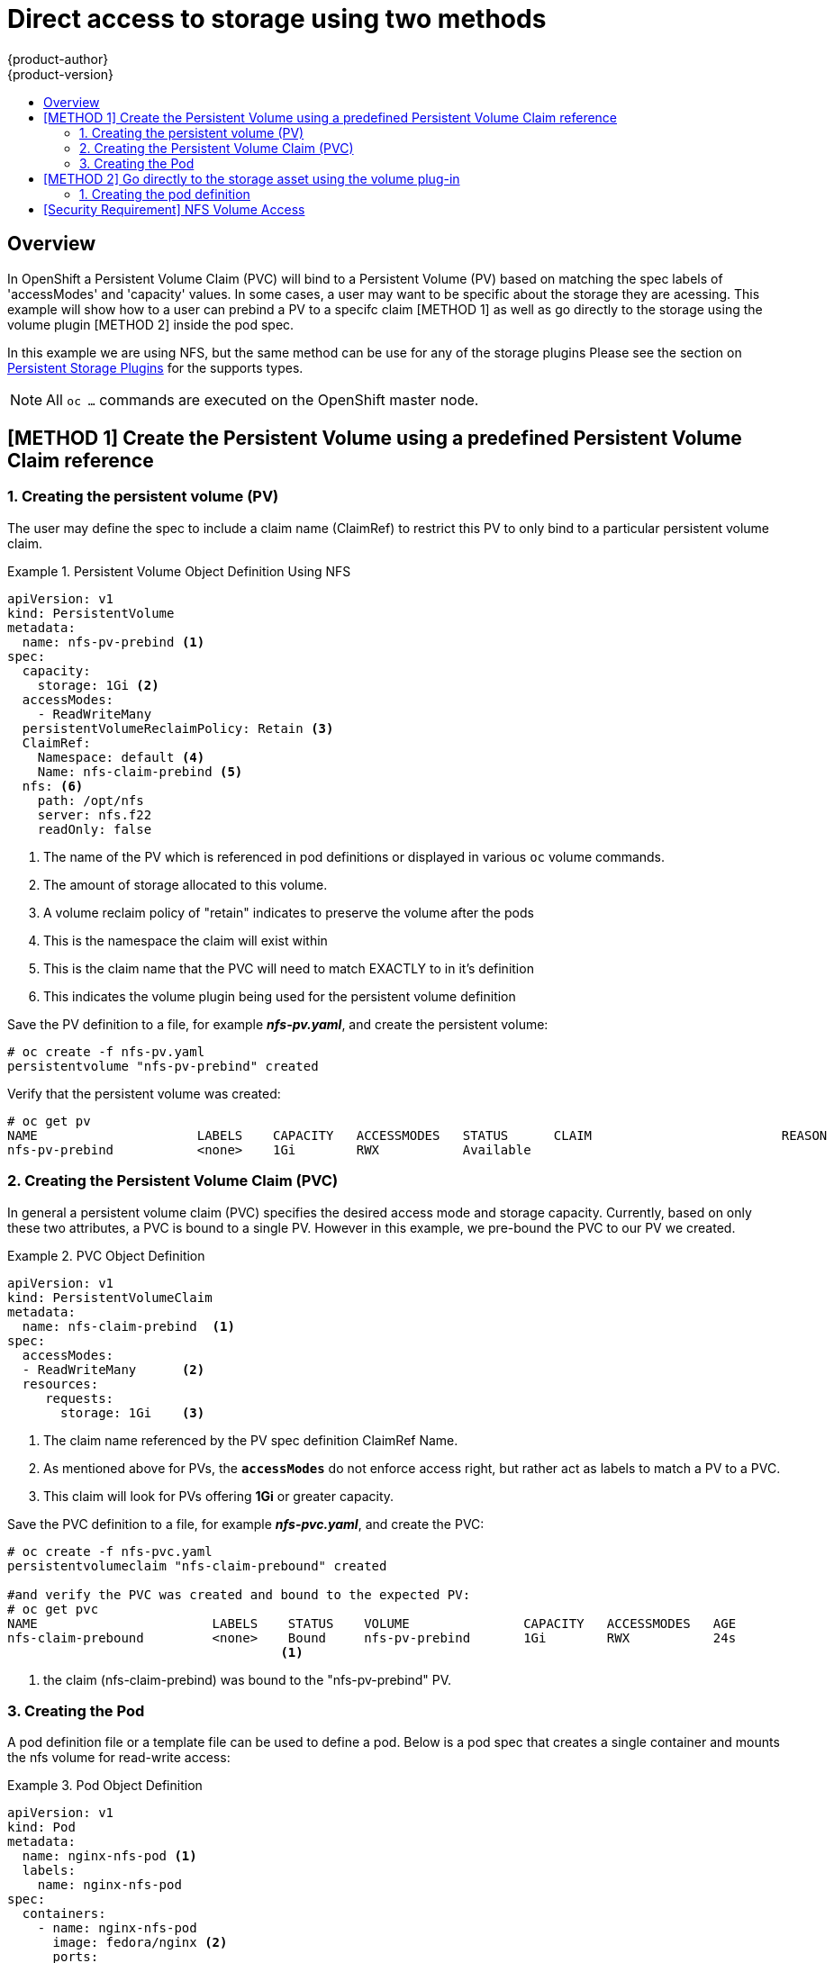 = Direct access to storage using two methods
{product-author}
{product-version}
:data-uri:
:icons:
:experimental:
:toc: macro
:toc-title:
:prewrap!:

toc::[]

== Overview
In OpenShift a Persistent Volume Claim (PVC) will bind to a Persistent Volume (PV) based on matching the
spec labels of 'accessModes' and 'capacity' values. In some cases, a user may want to be specific about
the storage they are acessing. This example will show how to a user can prebind a PV to a specifc claim 
[METHOD 1] as well as go directly to the storage using the volume plugin [METHOD 2] inside the pod spec.

In  this example we are using NFS, but the same method can be use for any of the storage plugins
Please see the section on link:../persistent_storage/index.html[Persistent Storage Plugins] for the supports types.


[NOTE]
====
All `oc ...` commands are executed on the OpenShift master node.
====

== [METHOD 1] Create the Persistent Volume using a predefined Persistent Volume Claim reference
=== 1. Creating the persistent volume (PV) 
The user may define the spec to include a claim name (ClaimRef) to restrict this PV to only
bind to a particular persistent volume claim.

.Persistent Volume Object Definition Using NFS
====

[source,yaml]
----
apiVersion: v1
kind: PersistentVolume
metadata:
  name: nfs-pv-prebind <1>
spec:
  capacity:
    storage: 1Gi <2>
  accessModes:
    - ReadWriteMany
  persistentVolumeReclaimPolicy: Retain <3>
  ClaimRef:
    Namespace: default <4>
    Name: nfs-claim-prebind <5>
  nfs: <6>
    path: /opt/nfs
    server: nfs.f22
    readOnly: false
----
<1> The name of the PV which is referenced in pod definitions or displayed in
various `oc` volume commands.
<2> The amount of storage allocated to this volume.
<3> A volume reclaim policy of "retain" indicates to preserve the volume after the pods 
<4> This is the namespace the claim will exist within 
<5> This is the claim name that the PVC will need to match EXACTLY to in it's definition  
<6> This indicates the volume plugin being used for the persistent volume definition
====

Save the PV definition to a file, for example *_nfs-pv.yaml_*,
and create the persistent volume:

====
----
# oc create -f nfs-pv.yaml 
persistentvolume "nfs-pv-prebind" created
----
====

Verify that the persistent volume was created:

====
----
# oc get pv
NAME                     LABELS    CAPACITY   ACCESSMODES   STATUS      CLAIM                         REASON    AGE
nfs-pv-prebind           <none>    1Gi        RWX           Available                                           4s
----
====

=== 2. Creating the Persistent Volume Claim (PVC)
In general a persistent volume claim (PVC) specifies the desired access mode and storage capacity.
Currently, based on only these two attributes, a PVC is bound to a single PV. However in this example,
we pre-bound the PVC to our PV we created.

.PVC Object Definition
====
[source,yaml]
----
apiVersion: v1
kind: PersistentVolumeClaim
metadata:
  name: nfs-claim-prebind  <1>
spec:
  accessModes:
  - ReadWriteMany      <2>
  resources:
     requests:
       storage: 1Gi    <3>
----
<1> The claim name referenced by the PV spec definition ClaimRef Name.
<2> As mentioned above for PVs, the `*accessModes*` do not enforce access right,
but rather act as labels to match a PV to a PVC.
<3> This claim will look for PVs offering *1Gi* or greater capacity.
====

Save the PVC definition to a file, for example *_nfs-pvc.yaml_*,
and create the PVC:

====
----
# oc create -f nfs-pvc.yaml 
persistentvolumeclaim "nfs-claim-prebound" created

#and verify the PVC was created and bound to the expected PV:
# oc get pvc
NAME                       LABELS    STATUS    VOLUME               CAPACITY   ACCESSMODES   AGE
nfs-claim-prebound         <none>    Bound     nfs-pv-prebind       1Gi        RWX           24s
                                    <1>
----
<1> the claim (nfs-claim-prebind) was bound to the "nfs-pv-prebind" PV.
====

=== 3. Creating the Pod
A pod definition file or a template file can be used to define a pod. Below is a pod spec that
creates a single container and mounts the nfs volume for read-write access:

.Pod Object Definition
====
[source,yaml]
----
apiVersion: v1
kind: Pod
metadata:
  name: nginx-nfs-pod <1>
  labels:
    name: nginx-nfs-pod
spec:
  containers:
    - name: nginx-nfs-pod
      image: fedora/nginx <2>
      ports:
        - name: web
          containerPort: 80
      volumeMounts:
        - name: nfsvol <3>
          mountPath: /usr/share/nginx/html <4>
  securityContext:
      supplementalGroups: [100003] <5>
      privileged: false
  volumes:
    - name: nfsvol
      persistentVolumeClaim:
        claimName: nfs-claim-prebind
----
<1> The name of this pod as displayed by `oc get pod`.
<2> The image run by this pod.
<3> The name of the volume. This name must be the same in both the `containers` and `volumes` sections.
<4> The mount path as seen in the container.
<5> The group id to be assigned to the container.
<6> The PVC that was created in the previous step.
====

Save the pod definition to a file, for example *_nfs.yaml_*,
 and create the pod:

====
----
# oc create -f nfs.yaml 
pod "nginx-nfs-pod" created

#verify pod was created
# oc get pods
NAME                READY     STATUS    RESTARTS   AGE
nginx-nfs-pod       1/1       Running             0          4s
----
====

More details are shown in the `oc describe pod` command:

====
----
[root@ose70 nfs]# oc describe pod nginx-nfs-pod
Name:				nginx-nfs-pod
Namespace:			default <1>
Image(s):			fedora/nginx
Node:				ose70.rh7/192.168.234.148 <2>
Start Time:			Mon, 21 Mar 2016 09:59:47 -0400
Labels:				name=nginx-nfs-pod
Status:				Running
Reason:				
Message:			
IP:				10.1.0.4
Replication Controllers:	<none>
Containers:
  nginx-nfs-pod:
    Container ID:	docker://a3292104d6c28d9cf49f440b2967a0fc5583540fc3b062db598557b93893bc6f
    Image:		fedora/nginx
    Image ID:		docker://403d268c640894cbd76d84a1de3995d2549a93af51c8e16e89842e4c3ed6a00a
    QoS Tier:
      cpu:		BestEffort
      memory:		BestEffort
    State:		Running
      Started:		Mon, 21 Mar 2016 09:59:49 -0400
    Ready:		True
    Restart Count:	0
    Environment Variables:
Conditions:
  Type		Status
  Ready 	True 
Volumes:
  nfsvol:
    Type:	PersistentVolumeClaim (a reference to a PersistentVolumeClaim in the same namespace)
    ClaimName:	nfs-claim-prebind <3>
    ReadOnly:	false
  default-token-a06zb:
    Type:	Secret (a secret that should populate this volume)
    SecretName:	default-token-a06zb
Events: <4>
  FirstSeen	LastSeen	Count	From			SubobjectPath				Reason		Message
  ─────────	────────	─────	────			─────────────				──────		───────
  4m		4m		1	{scheduler }							Scheduled	Successfully assigned nginx-nfs-pod to ose70.rh7
  4m		4m		1	{kubelet ose70.rh7}	implicitly required container POD	Pulled		Container image "openshift3/ose-pod:v3.1.0.4" already present on machine
  4m		4m		1	{kubelet ose70.rh7}	implicitly required container POD	Created		Created with docker id 866a37108041
  4m		4m		1	{kubelet ose70.rh7}	implicitly required container POD	Started		Started with docker id 866a37108041
  4m		4m		1	{kubelet ose70.rh7}	spec.containers{nginx-nfs-pod}		Pulled		Container image "fedora/nginx" already present on machine
  4m		4m		1	{kubelet ose70.rh7}	spec.containers{nginx-nfs-pod}		Created		Created with docker id a3292104d6c2
  4m		4m		1	{kubelet ose70.rh7}	spec.containers{nginx-nfs-pod}		Started		Started with docker id a3292104d6c2


----
<1> The project (namespace) name.
<2> The IP address of the OpenShift node running the pod.
<3> The PVC name used by the pod.
<4> The list of events resulting in the pod being launched and the nfs volume being
mounted. The container will not start correctly if the volume cannot mount.
====

There is more internal information, including the SCC used to authorize the pod, the pod's
user and group ids, the selinux label, etc. shown in the
`oc get pod <name> -o yaml` command:

====
----
[root@ose70 nfs]# oc get pod nginx-nfs-pod -o yaml
apiVersion: v1
kind: Pod
metadata:
  annotations:
    openshift.io/scc: restricted <1>
  creationTimestamp: 2016-03-21T13:59:47Z
  labels:
    name: nginx-nfs-pod
  name: nginx-nfs-pod
  namespace: default <2>
  resourceVersion: "2814411"
  selfLink: /api/v1/namespaces/default/pods/nginx-nfs-pod
  uid: 2c22d2ea-ef6d-11e5-adc7-000c2900f1e3
spec:
  containers:
  - image: fedora/nginx
    imagePullPolicy: IfNotPresent
    name: nginx-nfs-pod
    ports:
    - containerPort: 80
      name: web
      protocol: TCP
    resources: {}
    securityContext:
      privileged: false
    terminationMessagePath: /dev/termination-log
    volumeMounts:
    - mountPath: /usr/share/nginx/html
      name: nfsvol
    - mountPath: /var/run/secrets/kubernetes.io/serviceaccount
      name: default-token-a06zb
      readOnly: true
  dnsPolicy: ClusterFirst
  host: ose70.rh7
  imagePullSecrets:
  - name: default-dockercfg-xvdew
  nodeName: ose70.rh7
  restartPolicy: Always
  securityContext:
    supplementalGroups:
    - 100003i <3>
  serviceAccount: default
  serviceAccountName: default
  terminationGracePeriodSeconds: 30
  volumes:
  - name: nfsvol
    persistentVolumeClaim:
      claimName: nfs-claim-prebind <4>
  - name: default-token-a06zb
    secret:
      secretName: default-token-a06zb
status:
  conditions:
  - lastProbeTime: null
    lastTransitionTime: 2016-03-21T13:59:49Z
    status: "True"
    type: Ready
  containerStatuses:
  - containerID: docker://a3292104d6c28d9cf49f440b2967a0fc5583540fc3b062db598557b93893bc6f
    image: fedora/nginx
    imageID: docker://403d268c640894cbd76d84a1de3995d2549a93af51c8e16e89842e4c3ed6a00a
    lastState: {}
    name: nginx-nfs-pod
    ready: true
    restartCount: 0
    state:
      running:
        startedAt: 2016-03-21T13:59:49Z
  hostIP: 192.168.234.148
  phase: Running
  podIP: 10.1.0.4
  startTime: 2016-03-21T13:59:47Z

----
<1> The SCC used by the pod.
<2> The project (namespace) name.
<3> The supplemental group ID for the pod (all containers).
<4> The PVC name used by the pod.
====

== [METHOD 2] Go directly to the storage asset using the volume plug-in
=== 1. Creating the pod definition
Executing this method, the user may skip the creation of the Persistent Volume (PV) and
Persistent Volume Claim (PVC) and access the storage via the path defined in the volumes
section.


.Pod Object Definition
====
[source,yaml]
----
apiVersion: v1
kind: Pod
metadata:
  name: busybox-nfs-pod <1>
  labels:
    name: busybox-nfs-pod   
spec:
  containers:
  - name: busybox-nfs-pod
    image: busybox <2>       
    command: ["sleep", "60000"]
    volumeMounts:
    - name: nfsvol-2 <3>
      mountPath: /usr/share/busybox  <4>
      readOnly: false
  securityContext:
    supplementalGroups: [100003] <5>       
    privileged: false
  volumes:
  - name: nfsvol-2   
    nfs:
      path: /opt/nfs  <6>   
      server: nfs.f22 <7>

----
<1> The name of this pod as displayed by `oc get pod`.
<2> The image run by this pod.
<3> The name of the volume. This name must be the same in both the `containers` and `volumes` sections.
<4> The mount path as seen in the container.
<5> The group id to be assigned to the container.
<6> The path to the storage on the NFS server
<7> The NFS server
====

Save the pod definition to a file, for example *_nfs-2.yaml_*,
 and create the pod:

====
----
# oc create -f nfs-2.yaml
pod "busybox-nfs-pod" created

#verify pod was created
# oc get pods
NAME                READY     STATUS    RESTARTS   AGE
busybox-nfs-pod     1/1       Running   0          3s
----
====

More details are shown in the `oc describe pod` command:

====
----
[root@ose70 nfs]# oc describe pod busybox-nfs-pod
Name:				busybox-nfs-pod
Namespace:			default
Image(s):			busybox
Node:				ose70.rh7/192.168.234.148
Start Time:			Mon, 21 Mar 2016 10:19:46 -0400
Labels:				name=busybox-nfs-pod
Status:				Running
Reason:				
Message:			
IP:				10.1.0.5
Replication Controllers:	<none>
Containers:
  busybox-nfs-pod:
    Container ID:	docker://346d432e5a4824ebf5a47fceb4247e0568ecc64eadcc160e9bab481aecfb0594
    Image:		busybox
    Image ID:		docker://17583c7dd0dae6244203b8029733bdb7d17fccbb2b5d93e2b24cf48b8bfd06e2
    QoS Tier:
      cpu:		BestEffort
      memory:		BestEffort
    State:		Running
      Started:		Mon, 21 Mar 2016 10:19:48 -0400
    Ready:		True
    Restart Count:	0
    Environment Variables:
Conditions:
  Type		Status
  Ready 	True 
Volumes:
  nfsvol:
    Type:	NFS (an NFS mount that lasts the lifetime of a pod)
    Server:	nfs.f22
    Path:	/opt/nfs
    ReadOnly:	false
  default-token-32d2z:
    Type:	Secret (a secret that should populate this volume)
    SecretName:	default-token-32d2z
Events:
  FirstSeen	LastSeen	Count	From			SubobjectPath				Reason		Message
  ─────────	────────	─────	────			─────────────				──────		───────
  4m		4m		1	{scheduler }							Scheduled	Successfully assigned busybox-nfs-pod to ose70.rh7
  4m		4m		1	{kubelet ose70.rh7}	implicitly required container POD	Pulled		Container image "openshift3/ose-pod:v3.1.0.4" already present on machine
  4m		4m		1	{kubelet ose70.rh7}	implicitly required container POD	Created		Created with docker id 249b7d7519b1
  4m		4m		1	{kubelet ose70.rh7}	implicitly required container POD	Started		Started with docker id 249b7d7519b1
  4m		4m		1	{kubelet ose70.rh7}	spec.containers{busybox-nfs-pod}	Pulled		Container image "busybox" already present on machine
  4m		4m		1	{kubelet ose70.rh7}	spec.containers{busybox-nfs-pod}	Created		Created with docker id 346d432e5a48
  4m		4m		1	{kubelet ose70.rh7}	spec.containers{busybox-nfs-pod}	Started		Started with docker id 346d432e5a48
----
[NOTE] 
====
Instead of a Persistent Volume Claim being listed under the 'Volumes' section we have 'nfsvol' indicating we used the NFS plugin to access the storage asset.
====

====

== [Security Requirement] NFS Volume Access
Access is necessary to a node in the NFS server for either example. On the node examine
the nfs-fuse mount:

----
#on a nfs storage node:
[root@nfs nfs]# ls -lZ /opt/nfs/
total 8
-rw-r--r--. 1 root 100003  system_u:object_r:usr_t:s0     10 Oct 12 23:27 test2b
              <1>
                     <2>
----
<1> the owner has id 0.
<2> the group has id 100003.
====

In order to access the NFS mount, the container must match the SELinux label, and
either run with a UID of 0, or with 100003 in its supplemental groups range. It is recommended to gain
access to the volume by matching the NFS mount's groups, which will be defined in the pod
definition below.

By default, SELinux does not allow writing from a pod to a remote NFS server. To enable
writing to NFS volumes with SELinux enforcing on each node, run:

----
# setsebool -P virt_sandbox_use_nfs on
----

[NOTE]
====
The `virt_sandbox_use_nfs` boolean is defined by the *docker-selinux* package.
If you get an error saying it is not defined, please ensure that this package is installed.
====
